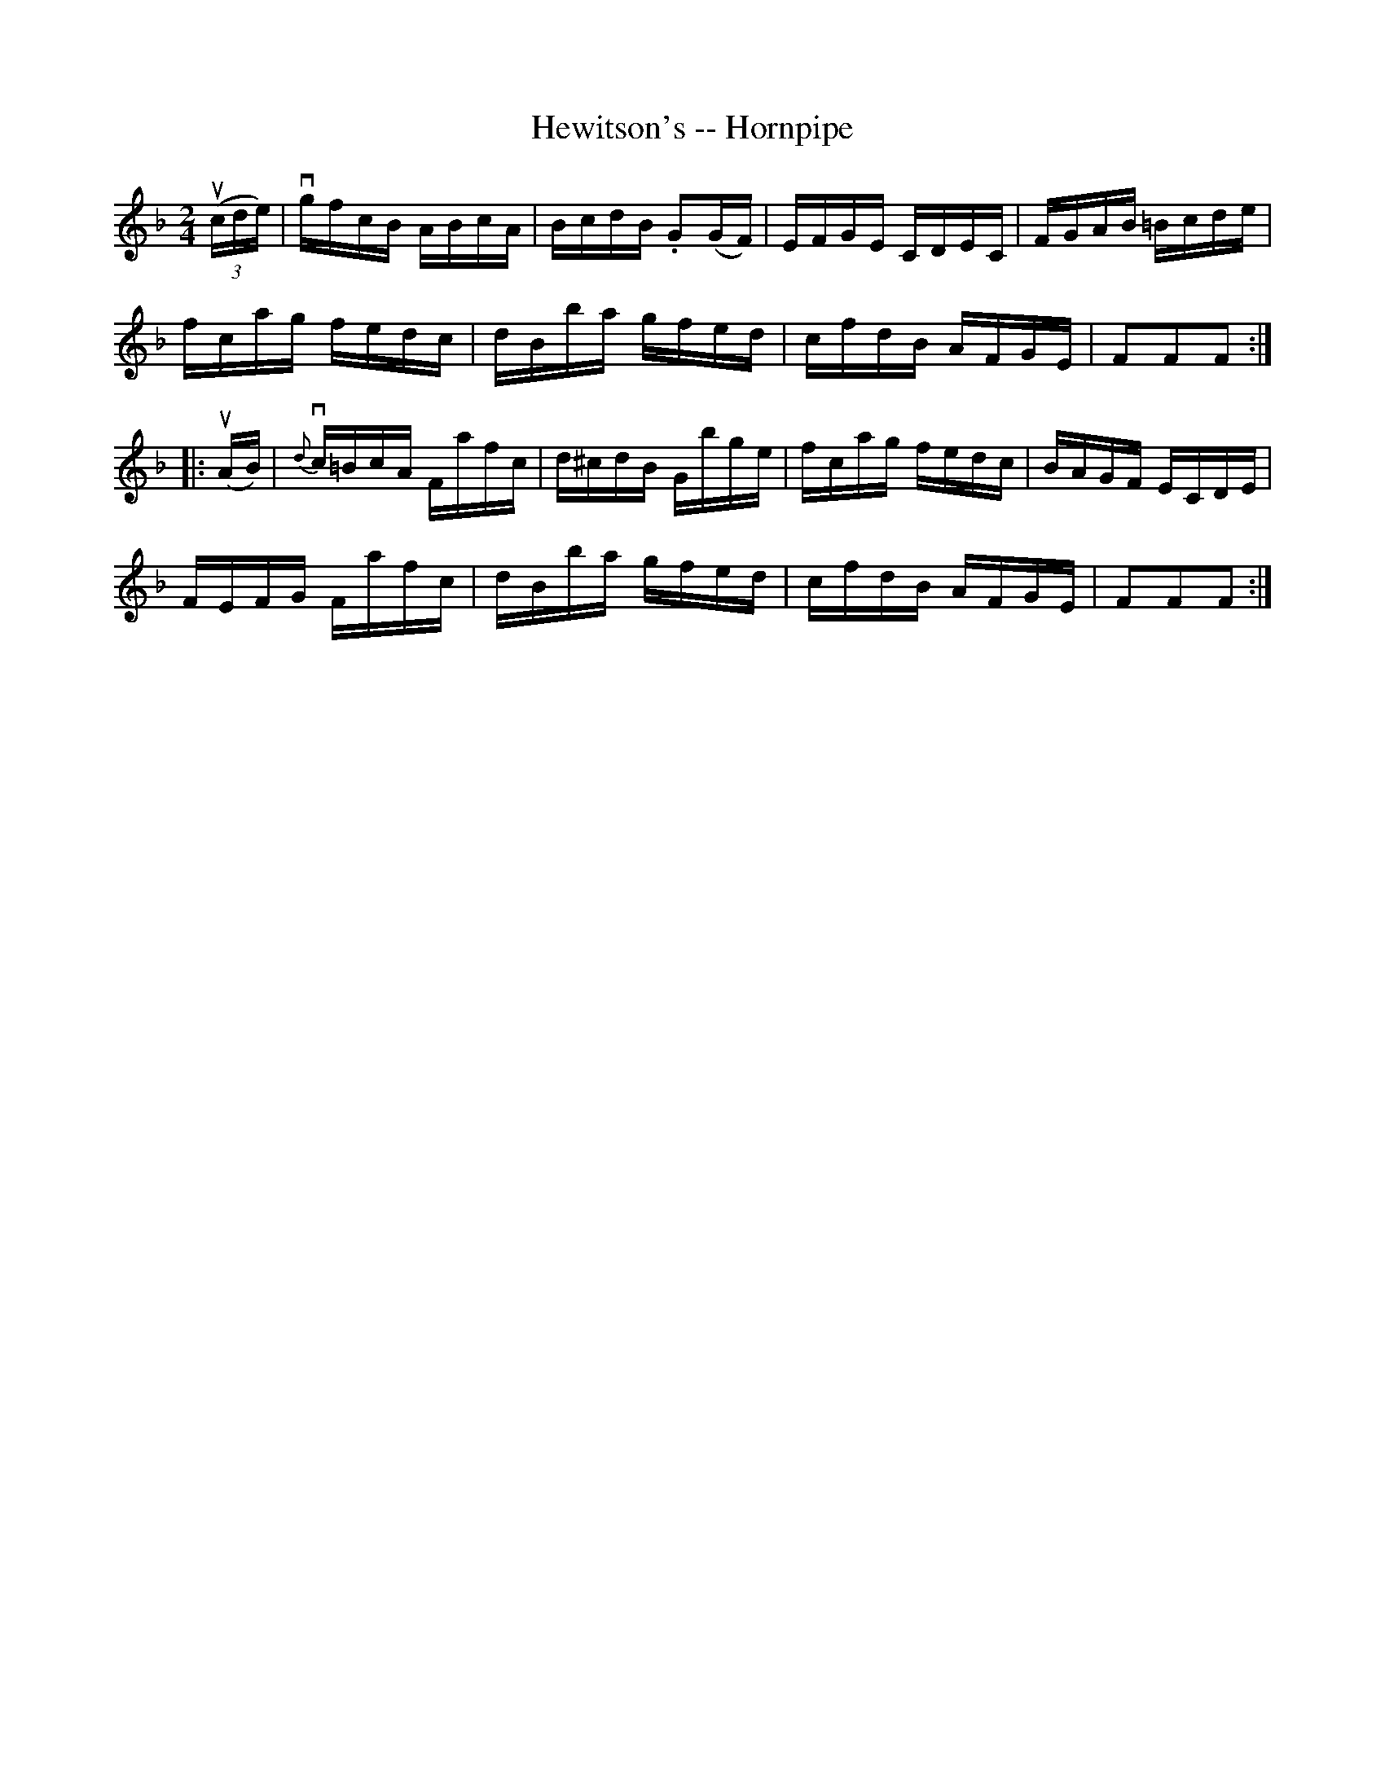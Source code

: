 X:1
T:Hewitson's -- Hornpipe
R:hornpipe
B:Cole's 1000 Fiddle Tunes
M:2/4
L:1/16
K:F
((3ucde)|vgfcB ABcA|BcdB .G2(GF)|EFGE CDEC|FGAB =Bcde|
fcag fedc|dBba gfed|cfdB AFGE|F2F2F2:|
|:(uAB)|{d}vc=BcA Fafc|d^cdB Gbge|fcag fedc|BAGF ECDE|
FEFG Fafc|dBba gfed|cfdB AFGE|F2F2F2:|
